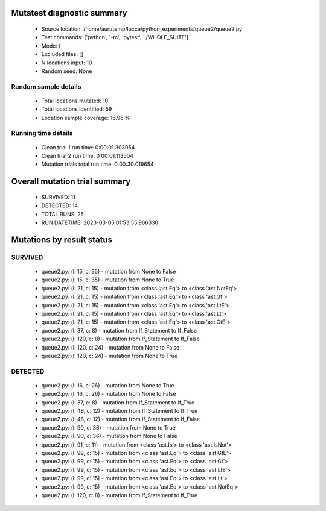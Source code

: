 Mutatest diagnostic summary
===========================
 - Source location: /home/auri/temp/lucca/python_experiments/queue2/queue2.py
 - Test commands: ['python', '-m', 'pytest', './WHOLE_SUITE']
 - Mode: f
 - Excluded files: []
 - N locations input: 10
 - Random seed: None

Random sample details
---------------------
 - Total locations mutated: 10
 - Total locations identified: 59
 - Location sample coverage: 16.95 %


Running time details
--------------------
 - Clean trial 1 run time: 0:00:01.303054
 - Clean trial 2 run time: 0:00:01.113504
 - Mutation trials total run time: 0:00:30.019654

Overall mutation trial summary
==============================
 - SURVIVED: 11
 - DETECTED: 14
 - TOTAL RUNS: 25
 - RUN DATETIME: 2023-03-05 01:53:55.966330


Mutations by result status
==========================


SURVIVED
--------
 - queue2.py: (l: 15, c: 35) - mutation from None to False
 - queue2.py: (l: 15, c: 35) - mutation from None to True
 - queue2.py: (l: 21, c: 15) - mutation from <class 'ast.Eq'> to <class 'ast.NotEq'>
 - queue2.py: (l: 21, c: 15) - mutation from <class 'ast.Eq'> to <class 'ast.Gt'>
 - queue2.py: (l: 21, c: 15) - mutation from <class 'ast.Eq'> to <class 'ast.LtE'>
 - queue2.py: (l: 21, c: 15) - mutation from <class 'ast.Eq'> to <class 'ast.Lt'>
 - queue2.py: (l: 21, c: 15) - mutation from <class 'ast.Eq'> to <class 'ast.GtE'>
 - queue2.py: (l: 37, c: 8) - mutation from If_Statement to If_False
 - queue2.py: (l: 120, c: 8) - mutation from If_Statement to If_False
 - queue2.py: (l: 120, c: 24) - mutation from None to False
 - queue2.py: (l: 120, c: 24) - mutation from None to True


DETECTED
--------
 - queue2.py: (l: 16, c: 26) - mutation from None to True
 - queue2.py: (l: 16, c: 26) - mutation from None to False
 - queue2.py: (l: 37, c: 8) - mutation from If_Statement to If_True
 - queue2.py: (l: 48, c: 12) - mutation from If_Statement to If_True
 - queue2.py: (l: 48, c: 12) - mutation from If_Statement to If_False
 - queue2.py: (l: 90, c: 36) - mutation from None to True
 - queue2.py: (l: 90, c: 36) - mutation from None to False
 - queue2.py: (l: 91, c: 11) - mutation from <class 'ast.Is'> to <class 'ast.IsNot'>
 - queue2.py: (l: 99, c: 15) - mutation from <class 'ast.Eq'> to <class 'ast.GtE'>
 - queue2.py: (l: 99, c: 15) - mutation from <class 'ast.Eq'> to <class 'ast.Gt'>
 - queue2.py: (l: 99, c: 15) - mutation from <class 'ast.Eq'> to <class 'ast.LtE'>
 - queue2.py: (l: 99, c: 15) - mutation from <class 'ast.Eq'> to <class 'ast.Lt'>
 - queue2.py: (l: 99, c: 15) - mutation from <class 'ast.Eq'> to <class 'ast.NotEq'>
 - queue2.py: (l: 120, c: 8) - mutation from If_Statement to If_True